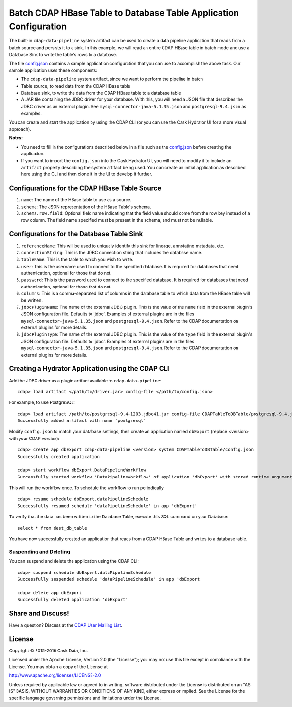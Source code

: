 ==================================================================
Batch CDAP HBase Table to Database Table Application Configuration
==================================================================

The built-in ``cdap-data-pipeline`` system artifact can be used to create a data pipeline
application that reads from a batch source and persists it to a sink. In this example, we
will read an entire CDAP HBase table in batch mode and use a Database Sink to write the
table's rows to a database.

The file `config.json <config.json>`__ contains a sample application configuration that
you can use to accomplish the above task. Our sample application uses these components:

- The ``cdap-data-pipeline`` system artifact, since we want to perform the pipeline in batch
- Table source, to read data from the CDAP HBase table 
- Database sink, to write the data from the CDAP HBase table to a database table
- A JAR file containing the JDBC driver for your database. With this, you will need a JSON
  file that describes the JDBC driver as an external plugin. See
  ``mysql-connector-java-5.1.35.json`` and ``postgresql-9.4.json`` as examples.

You can create and start the application by using the CDAP CLI (or you can use the Cask
Hydrator UI for a more visual approach).

**Notes:**

- You need to fill in the configurations described below in a file such as the `config.json
  <config.json>`__ before creating the application.
  
- If you want to import the ``config.json`` into the Cask Hydrator UI, you will need to
  modify it to include an ``artifact`` property describing the system artifact being used.
  You can create an initial application as described here using the CLI and then clone it
  in the UI to develop it further.


Configurations for the CDAP HBase Table Source
==============================================

#. ``name``: The name of the HBase table to use as a source.

#. ``schema``: The JSON representation of the HBase Table's schema.

#. ``schema.row.field``: Optional field name indicating that the field value should come from the row key 
   instead of a row column. The field name specified must be present in the schema, and must not be nullable.


Configurations for the Database Table Sink
==========================================

#. ``referenceName``: This will be used to uniquely identify this sink for lineage, annotating metadata, etc.

#. ``connectionString``: This is the JDBC connection string that includes the database name.

#. ``tableName``: This is the table to which you wish to write.

#. ``user``: This is the username used to connect to the specified database. It is required for databases 
   that need authentication, optional for those that do not.
   
#. ``password``: This is the password used to connect to the specified database. It is 
   required for databases that need authentication, optional for those that do not.

#. ``columns``: This is a comma-separated list of columns in the database table to which data from the 
   HBase table will be written.
   
#. ``jdbcPluginName``: The name of the external JDBC plugin. This is the value of the ``name`` field in 
   the external plugin's JSON configuration file. Defaults to 'jdbc'. Examples of external plugins are
   in the files ``mysql-connector-java-5.1.35.json`` and ``postgresql-9.4.json``. Refer to the CDAP 
   documentation on external plugins for more details.
   
#. ``jdbcPluginType``: The name of the external JDBC plugin. This is the value of the ``type`` field in 
   the external plugin's JSON configuration file. Defaults to 'jdbc'. Examples of external plugins are
   in the files ``mysql-connector-java-5.1.35.json`` and ``postgresql-9.4.json``. Refer to the CDAP 
   documentation on external plugins for more details.


Creating a Hydrator Application using the CDAP CLI
==================================================
Add the JDBC driver as a plugin artifact available to ``cdap-data-pipeline``::

  cdap> load artifact </path/to/driver.jar> config-file </path/to/config.json>

For example, to use PostgreSQL::

  cdap> load artifact /path/to/postgresql-9.4-1203.jdbc41.jar config-file CDAPTableToDBTable/postgresql-9.4.json
  Successfully added artifact with name 'postgresql'

Modify ``config.json`` to match your database settings, then create an application
named ``dbExport`` (replace <version> with your CDAP version)::

  cdap> create app dbExport cdap-data-pipeline <version> system CDAPTableToDBTable/config.json
  Successfully created application

  cdap> start workflow dbExport.DataPipelineWorkflow
  Successfully started workflow 'DataPipelineWorkflow' of application 'dbExport' with stored runtime arguments '{}'

This will run the workflow once. To schedule the workflow to run periodically::

  cdap> resume schedule dbExport.dataPipelineSchedule
  Successfully resumed schedule 'dataPipelineSchedule' in app 'dbExport'

To verify that the data has been written to the Database Table, execute this SQL command on your Database::

  select * from dest_db_table

You have now successfully created an application that reads from a CDAP HBase Table and writes to a database table.

Suspending and Deleting
-----------------------
You can suspend and delete the application using the CDAP CLI::

  cdap> suspend schedule dbExport.dataPipelineSchedule
  Successfully suspended schedule 'dataPipelineSchedule' in app 'dbExport'

  cdap> delete app dbExport
  Successfully deleted application 'dbExport'


Share and Discuss!
==================
Have a question? Discuss at the `CDAP User Mailing List <https://groups.google.com/forum/#!forum/cdap-user>`__.

License
=======
Copyright © 2015-2016 Cask Data, Inc.

Licensed under the Apache License, Version 2.0 (the "License"); you may
not use this file except in compliance with the License. You may obtain
a copy of the License at

http://www.apache.org/licenses/LICENSE-2.0

Unless required by applicable law or agreed to in writing, software
distributed under the License is distributed on an "AS IS" BASIS,
WITHOUT WARRANTIES OR CONDITIONS OF ANY KIND, either express or implied.
See the License for the specific language governing permissions and
limitations under the License.
